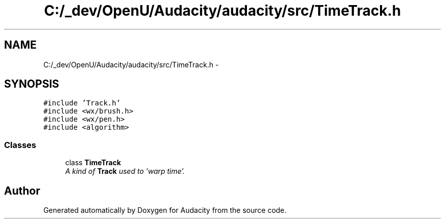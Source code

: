 .TH "C:/_dev/OpenU/Audacity/audacity/src/TimeTrack.h" 3 "Thu Apr 28 2016" "Audacity" \" -*- nroff -*-
.ad l
.nh
.SH NAME
C:/_dev/OpenU/Audacity/audacity/src/TimeTrack.h \- 
.SH SYNOPSIS
.br
.PP
\fC#include 'Track\&.h'\fP
.br
\fC#include <wx/brush\&.h>\fP
.br
\fC#include <wx/pen\&.h>\fP
.br
\fC#include <algorithm>\fP
.br

.SS "Classes"

.in +1c
.ti -1c
.RI "class \fBTimeTrack\fP"
.br
.RI "\fIA kind of \fBTrack\fP used to 'warp time'\&. \fP"
.in -1c
.SH "Author"
.PP 
Generated automatically by Doxygen for Audacity from the source code\&.
